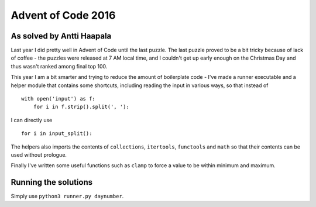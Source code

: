 Advent of Code 2016
===================

As solved by Antti Haapala
--------------------------

Last year I did pretty well in Advent of Code until the last puzzle.
The last puzzle proved to be a bit tricky because of lack of coffee - the 
puzzles were released at 7 AM local time, and I couldn't get up early enough
on the Christmas Day and thus wasn't ranked among final top 100.

This year I am a bit smarter and trying to reduce the amount of boilerplate
code - I've made a runner executable and a helper module that contains 
some shortcuts, including reading the input in various ways, so that instead of

:: 

    with open('input') as f:
        for i in f.strip().split(', '):
            

I can directly use

::

    for i in input_split():

The helpers also imports the contents of ``collections``, ``itertools``, ``functools``
and ``math`` so that their contents can be used without prologue.

Finally I've written some useful functions such as ``clamp`` to force a value to be 
within minimum and maximum.

Running the solutions
---------------------

Simply use ``python3 runner.py daynumber``.
